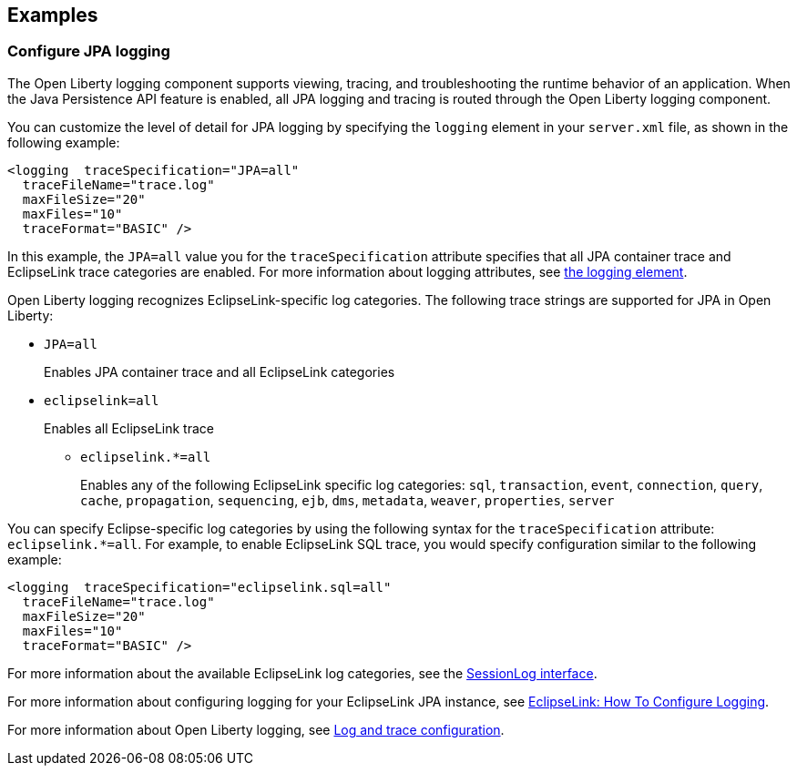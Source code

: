 == Examples

=== Configure JPA logging

The Open Liberty logging component supports viewing, tracing, and troubleshooting the runtime behavior of an application. When the Java Persistence API feature is enabled, all JPA logging and tracing is routed through the Open Liberty logging component.

You can customize the level of detail for JPA logging by specifying the `logging` element in your `server.xml` file, as shown in the following example:

[source,xml]
----
<logging  traceSpecification="JPA=all"
  traceFileName="trace.log"
  maxFileSize="20"
  maxFiles="10"
  traceFormat="BASIC" />
----

In this example, the `JPA=all` value you for the `traceSpecification` attribute specifies that all JPA container trace and EclipseLink trace categories are enabled. For more information about logging attributes, see xref:reference:config/logging.adoc[the logging element].

Open Liberty logging recognizes EclipseLink-specific log categories. The following trace strings are supported for JPA in Open Liberty:

* `JPA=all`
+
Enables JPA container trace and all EclipseLink categories
+
* `eclipselink=all`
+
Enables all EclipseLink trace
+
  ** `eclipselink.*=all`
+
Enables any of the following EclipseLink specific log categories: `sql`, `transaction`, `event`, `connection`, `query`, `cache`, `propagation`, `sequencing`, `ejb`, `dms`, `metadata`, `weaver`, `properties`, `server`


You can specify Eclipse-specific log categories by using the following syntax for the `traceSpecification` attribute: `eclipselink.*=all`. For example, to enable EclipseLink SQL trace, you would specify configuration similar to the following example:

[source,xml]
----
<logging  traceSpecification="eclipselink.sql=all"
  traceFileName="trace.log"
  maxFileSize="20"
  maxFiles="10"
  traceFormat="BASIC" />
----

For more information about the available EclipseLink log categories, see the https://www.eclipse.org/eclipselink/api/2.6/org/eclipse/persistence/logging/SessionLog.html[SessionLog interface].

For more information about configuring logging for your EclipseLink JPA instance, see https://wiki.eclipse.org/EclipseLink/Examples/JPA/Logging[EclipseLink: How To Configure Logging].

For more information about Open Liberty logging, see xref:ROOT:log-trace-configuration.adoc[Log and trace configuration].
